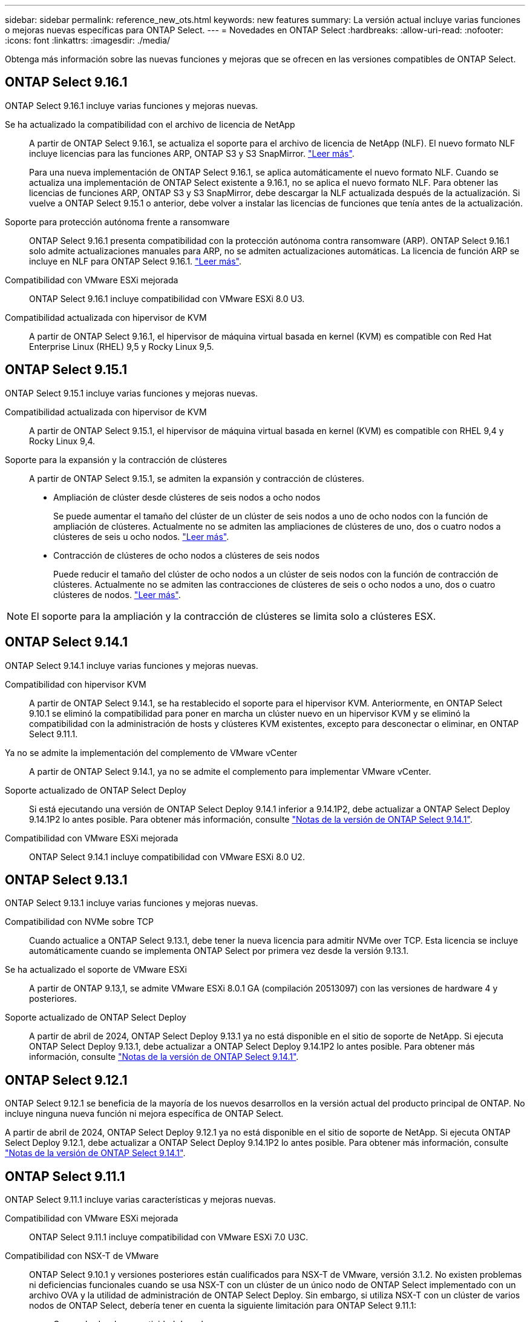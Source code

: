 ---
sidebar: sidebar 
permalink: reference_new_ots.html 
keywords: new features 
// summary: The current release includes several new features and improvements specific to ONTAP Select. 
summary: La versión actual incluye varias funciones o mejoras nuevas específicas para ONTAP Select. 
---
= Novedades en ONTAP Select
:hardbreaks:
:allow-uri-read: 
:nofooter: 
:icons: font
:linkattrs: 
:imagesdir: ./media/


[role="lead"]
Obtenga más información sobre las nuevas funciones y mejoras que se ofrecen en las versiones compatibles de ONTAP Select.



== ONTAP Select 9.16.1

ONTAP Select 9.16.1 incluye varias funciones y mejoras nuevas.

Se ha actualizado la compatibilidad con el archivo de licencia de NetApp:: A partir de ONTAP Select 9.16.1, se actualiza el soporte para el archivo de licencia de NetApp (NLF). El nuevo formato NLF incluye licencias para las funciones ARP, ONTAP S3 y S3 SnapMirror. link:reference_lic_ontap_features.html#ontap-features-automatically-enabled-by-default["Leer más"].
+
--
Para una nueva implementación de ONTAP Select 9.16.1, se aplica automáticamente el nuevo formato NLF. Cuando se actualiza una implementación de ONTAP Select existente a 9.16.1, no se aplica el nuevo formato NLF. Para obtener las licencias de funciones ARP, ONTAP S3 y S3 SnapMirror, debe descargar la NLF actualizada después de la actualización. Si vuelve a ONTAP Select 9.15.1 o anterior, debe volver a instalar las licencias de funciones que tenía antes de la actualización.

--
Soporte para protección autónoma frente a ransomware:: ONTAP Select 9.16.1 presenta compatibilidad con la protección autónoma contra ransomware (ARP). ONTAP Select 9.16.1 solo admite actualizaciones manuales para ARP, no se admiten actualizaciones automáticas. La licencia de función ARP se incluye en NLF para ONTAP Select 9.16.1. link:reference_lic_ontap_features.html#ontap-features-automatically-enabled-by-default["Leer más"].
Compatibilidad con VMware ESXi mejorada:: ONTAP Select 9.16.1 incluye compatibilidad con VMware ESXi 8.0 U3.
Compatibilidad actualizada con hipervisor de KVM:: A partir de ONTAP Select 9.16.1, el hipervisor de máquina virtual basada en kernel (KVM) es compatible con Red Hat Enterprise Linux (RHEL) 9,5 y Rocky Linux 9,5.




== ONTAP Select 9.15.1

ONTAP Select 9.15.1 incluye varias funciones y mejoras nuevas.

Compatibilidad actualizada con hipervisor de KVM:: A partir de ONTAP Select 9.15.1, el hipervisor de máquina virtual basada en kernel (KVM) es compatible con RHEL 9,4 y Rocky Linux 9,4.
Soporte para la expansión y la contracción de clústeres:: A partir de ONTAP Select 9.15.1, se admiten la expansión y contracción de clústeres.
+
--
* Ampliación de clúster desde clústeres de seis nodos a ocho nodos
+
Se puede aumentar el tamaño del clúster de un clúster de seis nodos a uno de ocho nodos con la función de ampliación de clústeres. Actualmente no se admiten las ampliaciones de clústeres de uno, dos o cuatro nodos a clústeres de seis u ocho nodos. link:task_cluster_expansion_contraction.html#expand-the-cluster["Leer más"].

* Contracción de clústeres de ocho nodos a clústeres de seis nodos
+
Puede reducir el tamaño del clúster de ocho nodos a un clúster de seis nodos con la función de contracción de clústeres. Actualmente no se admiten las contracciones de clústeres de seis o ocho nodos a uno, dos o cuatro clústeres de nodos. link:task_cluster_expansion_contraction.html#contract-the-cluster["Leer más"].



--



NOTE: El soporte para la ampliación y la contracción de clústeres se limita solo a clústeres ESX.



== ONTAP Select 9.14.1

ONTAP Select 9.14.1 incluye varias funciones y mejoras nuevas.

Compatibilidad con hipervisor KVM:: A partir de ONTAP Select 9.14.1, se ha restablecido el soporte para el hipervisor KVM. Anteriormente, en ONTAP Select 9.10.1 se eliminó la compatibilidad para poner en marcha un clúster nuevo en un hipervisor KVM y se eliminó la compatibilidad con la administración de hosts y clústeres KVM existentes, excepto para desconectar o eliminar, en ONTAP Select 9.11.1.
Ya no se admite la implementación del complemento de VMware vCenter:: A partir de ONTAP Select 9.14.1, ya no se admite el complemento para implementar VMware vCenter.
Soporte actualizado de ONTAP Select Deploy:: Si está ejecutando una versión de ONTAP Select Deploy 9.14.1 inferior a 9.14.1P2, debe actualizar a ONTAP Select Deploy 9.14.1P2 lo antes posible. Para obtener más información, consulte link:https://library.netapp.com/ecm/ecm_download_file/ECMLP2886733["Notas de la versión de ONTAP Select 9.14.1"^].
Compatibilidad con VMware ESXi mejorada:: ONTAP Select 9.14.1 incluye compatibilidad con VMware ESXi 8.0 U2.




== ONTAP Select 9.13.1

ONTAP Select 9.13.1 incluye varias funciones y mejoras nuevas.

Compatibilidad con NVMe sobre TCP:: Cuando actualice a ONTAP Select 9.13.1, debe tener la nueva licencia para admitir NVMe over TCP. Esta licencia se incluye automáticamente cuando se implementa ONTAP Select por primera vez desde la versión 9.13.1.
Se ha actualizado el soporte de VMware ESXi:: A partir de ONTAP 9.13,1, se admite VMware ESXi 8.0.1 GA (compilación 20513097) con las versiones de hardware 4 y posteriores.
Soporte actualizado de ONTAP Select Deploy:: A partir de abril de 2024, ONTAP Select Deploy 9.13.1 ya no está disponible en el sitio de soporte de NetApp. Si ejecuta ONTAP Select Deploy 9.13.1, debe actualizar a ONTAP Select Deploy 9.14.1P2 lo antes posible. Para obtener más información, consulte link:https://library.netapp.com/ecm/ecm_download_file/ECMLP2886733["Notas de la versión de ONTAP Select 9.14.1"^].




== ONTAP Select 9.12.1

ONTAP Select 9.12.1 se beneficia de la mayoría de los nuevos desarrollos en la versión actual del producto principal de ONTAP. No incluye ninguna nueva función ni mejora específica de ONTAP Select.

A partir de abril de 2024, ONTAP Select Deploy 9.12.1 ya no está disponible en el sitio de soporte de NetApp. Si ejecuta ONTAP Select Deploy 9.12.1, debe actualizar a ONTAP Select Deploy 9.14.1P2 lo antes posible. Para obtener más información, consulte link:https://library.netapp.com/ecm/ecm_download_file/ECMLP2886733["Notas de la versión de ONTAP Select 9.14.1"^].



== ONTAP Select 9.11.1

ONTAP Select 9.11.1 incluye varias características y mejoras nuevas.

Compatibilidad con VMware ESXi mejorada:: ONTAP Select 9.11.1 incluye compatibilidad con VMware ESXi 7.0 U3C.
Compatibilidad con NSX-T de VMware:: ONTAP Select 9.10.1 y versiones posteriores están cualificados para NSX-T de VMware, versión 3.1.2. No existen problemas ni deficiencias funcionales cuando se usa NSX-T con un clúster de un único nodo de ONTAP Select implementado con un archivo OVA y la utilidad de administración de ONTAP Select Deploy. Sin embargo, si utiliza NSX-T con un clúster de varios nodos de ONTAP Select, debería tener en cuenta la siguiente limitación para ONTAP Select 9.11.1:
+
--
* Comprobador de conectividad de red
+
El comprobador de conectividad de red disponible a través de la CLI de implementación genera errores cuando se ejecuta en una red basada en NSX-T.



--
Ya no se admite el hipervisor KVM::
+
--
* A partir de ONTAP Select 9.10.1, ya no es posible poner en marcha un clúster nuevo en el hipervisor KVM.
* A partir de ONTAP Select 9.11.1, toda la funcionalidad de capacidad de gestión ya no está disponible para los clústeres y hosts KVM existentes, excepto para las funciones de desconectar y eliminar.
+
NetApp recomienda a los clientes planificar y ejecutar una migración completa de datos desde ONTAP Select para KVM a cualquier otra plataforma ONTAP, incluido ONTAP Select para ESXi. Para obtener más información, consulte https://mysupport.netapp.com/info/communications/ECMLP2877451.html["Aviso de EOA"^]



--




== ONTAP Select 9.10.1

ONTAP Select 9.10.1 incluye varias características y mejoras nuevas.

Compatibilidad con NSX-T de VMware:: ONTAP Select 9.10.1 ha sido cualificado para VMware NSX-T versión 3.1.2. No existen problemas ni deficiencias funcionales cuando se usa NSX-T con un clúster de un único nodo de ONTAP Select implementado con un archivo OVA y la utilidad de administración de ONTAP Select Deploy. Sin embargo, si utiliza NSX-T con un clúster de varios nodos de ONTAP Select, debería tener en cuenta los siguientes requisitos y limitaciones:
+
--
* MTU del clúster
+
Debe ajustar manualmente el tamaño de MTU del clúster a 8800 antes de poner en marcha el clúster para tener en cuenta la sobrecarga adicional. Las directrices de VMware permiten un búfer de 200 bytes cuando se usa NSX-T.

* Configuración de red 4 x 10 GB
+
Para implementaciones de ONTAP Select en un host VMware ESXi configurado con cuatro NIC, la utilidad Deploy le solicitará que siga la práctica recomendada de dividir el tráfico interno entre dos grupos de puertos distintos y el tráfico externo entre dos grupos de puertos diferentes. Sin embargo, cuando se utiliza una red de superposición, esta configuración no funciona y debe ignorar la recomendación. En este caso, debería utilizar sólo un grupo de puertos interno y un grupo de puertos externo.

* Comprobador de conectividad de red
+
El comprobador de conectividad de red disponible a través de la CLI de implementación genera errores cuando se ejecuta en una red basada en NSX-T.



--
Ya no se admite el hipervisor KVM:: A partir de ONTAP Select 9.10.1, ya no es posible poner en marcha un clúster nuevo en el hipervisor KVM. Sin embargo, si actualiza un clúster de una versión anterior a la versión 9.10.1, puede seguir utilizando la utilidad Deploy para administrar el clúster.




== ONTAP Select 9.9.1

ONTAP Select 9.9.1 incluye varias características y mejoras nuevas.

Compatibilidad con la familia de procesadores:: A partir de ONTAP Select 9,9.1, solo los modelos de CPU de Intel Xeon Sandy Bridge o posteriores son compatibles con ONTAP Select.
Se ha actualizado el soporte de VMware ESXi:: La compatibilidad con VMware ESXi se ha mejorado con ONTAP Select 9.9.1. Ahora se admiten las siguientes versiones:
+
--
* ESXi 7.0 U2
* ESXi 7.0 U1


--




== ONTAP Select 9.8

ONTAP Select 9.8 incluye varias funciones nuevas y modificadas.

Interfaz de alta velocidad:: La función de interfaz de alta velocidad mejora la conectividad de red al proporcionar una opción para 25 G (25 GbE) y 40 G (40 GbE). Para lograr el mejor rendimiento al usar estas velocidades superiores, debe seguir las prácticas recomendadas con respecto a las configuraciones de asignación de puertos, como se describe en la documentación de ONTAP Select.
Se ha actualizado el soporte de VMware ESXi:: ONTAP Select 9.8 tiene dos cambios relacionados con la compatibilidad con VMware ESXi.
+
--
* ESXi 7.0 es compatible (GA Build 15843807 y posterior)
* ESXi 6.0 ya no es compatible


--

